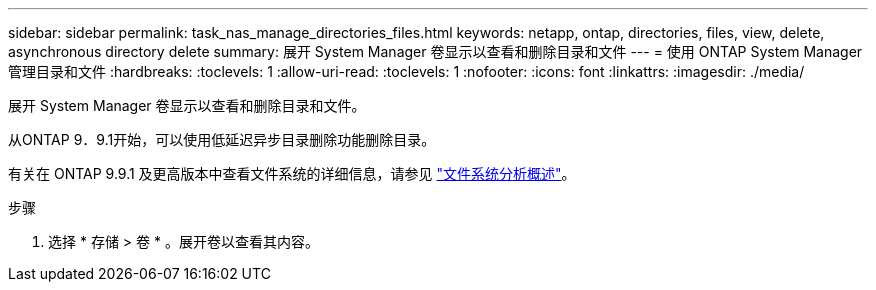 ---
sidebar: sidebar 
permalink: task_nas_manage_directories_files.html 
keywords: netapp, ontap, directories, files, view, delete, asynchronous directory delete 
summary: 展开 System Manager 卷显示以查看和删除目录和文件 
---
= 使用 ONTAP System Manager 管理目录和文件
:hardbreaks:
:toclevels: 1
:allow-uri-read: 
:toclevels: 1
:nofooter: 
:icons: font
:linkattrs: 
:imagesdir: ./media/


[role="lead"]
展开 System Manager 卷显示以查看和删除目录和文件。

从ONTAP 9．9.1开始，可以使用低延迟异步目录删除功能删除目录。

有关在 ONTAP 9.9.1 及更高版本中查看文件系统的详细信息，请参见 link:concept_nas_file_system_analytics_overview.html["文件系统分析概述"]。

.步骤
. 选择 * 存储 > 卷 * 。展开卷以查看其内容。

